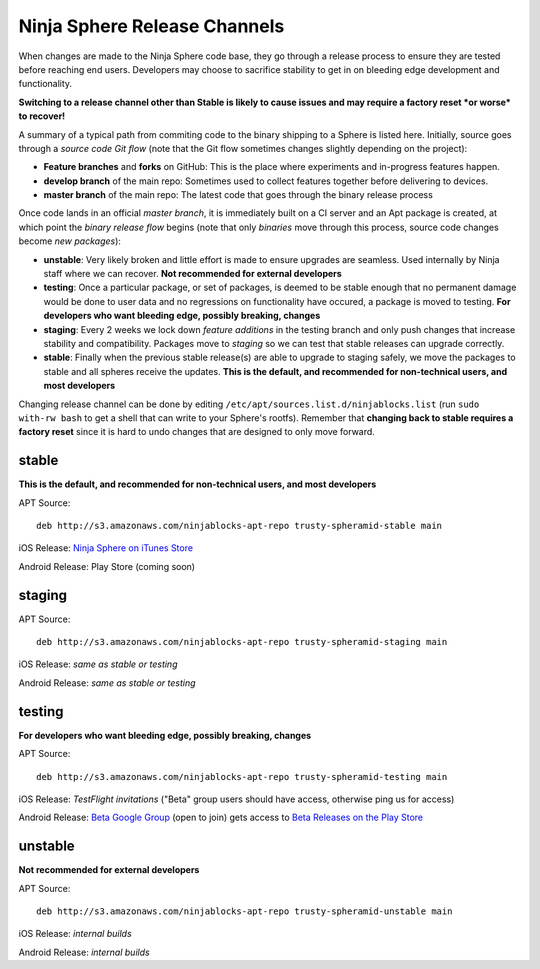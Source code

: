 Ninja Sphere Release Channels
=============================

When changes are made to the Ninja Sphere code base, they go through a release process to ensure they are tested before reaching end users. Developers may choose to sacrifice stability to get in on bleeding edge development and functionality.

**Switching to a release channel other than Stable is likely to cause issues and may require a factory reset *or worse* to recover!**

A summary of a typical path from commiting code to the binary shipping to a Sphere is listed here. Initially, source goes through a *source code Git flow* (note that the Git flow sometimes changes slightly depending on the project):

* **Feature branches** and **forks** on GitHub: This is the place where experiments and in-progress features happen.
* **develop branch** of the main repo: Sometimes used to collect features together before delivering to devices.
* **master branch** of the main repo: The latest code that goes through the binary release process

Once code lands in an official *master branch*, it is immediately built on a CI server and an Apt package is created, at which point the *binary release flow* begins (note that only *binaries* move through this process, source code changes become *new packages*):

* **unstable**: Very likely broken and little effort is made to ensure upgrades are seamless. Used internally by Ninja staff where we can recover. **Not recommended for external developers**
* **testing**: Once a particular package, or set of packages, is deemed to be stable enough that no permanent damage would be done to user data and no regressions on functionality have occured, a package is moved to testing. **For developers who want bleeding edge, possibly breaking, changes**
* **staging**: Every 2 weeks we lock down *feature additions* in the testing branch and only push changes that increase stability and compatibility. Packages move to *staging* so we can test that stable releases can upgrade correctly.
* **stable**: Finally when the previous stable release(s) are able to upgrade to staging safely, we move the packages to stable and all spheres receive the updates. **This is the default, and recommended for non-technical users, and most developers**

Changing release channel can be done by editing ``/etc/apt/sources.list.d/ninjablocks.list`` (run ``sudo with-rw bash`` to get a shell that can write to your Sphere's rootfs). Remember that **changing back to stable requires a factory reset** since it is hard to undo changes that are designed to only move forward.

stable
------

**This is the default, and recommended for non-technical users, and most developers**

APT Source:
::
	deb http://s3.amazonaws.com/ninjablocks-apt-repo trusty-spheramid-stable main

iOS Release: `Ninja Sphere on iTunes Store <https://itunes.apple.com/us/app/ninja-sphere/id917455992?mt=8>`_

Android Release: Play Store (coming soon)

staging
-------

APT Source:
::
	deb http://s3.amazonaws.com/ninjablocks-apt-repo trusty-spheramid-staging main

iOS Release: *same as stable or testing*

Android Release: *same as stable or testing*

testing
-------

**For developers who want bleeding edge, possibly breaking, changes**

APT Source:
::
	deb http://s3.amazonaws.com/ninjablocks-apt-repo trusty-spheramid-testing main

iOS Release: *TestFlight invitations* ("Beta" group users should have access, otherwise ping us for access)

Android Release: `Beta Google Group <https://groups.google.com/forum/#!forum/ninjablocks>`_ (open to join) gets access to `Beta Releases on the Play Store <https://play.google.com/apps/testing/com.ninjablocks.com.sphere>`_

unstable
--------

**Not recommended for external developers**

APT Source:
::
	deb http://s3.amazonaws.com/ninjablocks-apt-repo trusty-spheramid-unstable main

iOS Release: *internal builds*

Android Release: *internal builds*
